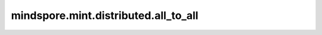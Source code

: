 mindspore.mint.distributed.all_to_all
=====================================

.. py:function:: mindspore.mint.distributed.all_to_all(output_tensor_list, input_tensor_list, group=None, async_op=False)

    根据用户输入的张量列表，将对应的张量发送到远端设备，并从其他设备接收张量，返回一个接收的张量列表。

    .. note::
        - 各个设备之间发送和接收的张量形状需要互相匹配。
        - 仅支持PyNative模式，目前不支持Graph模式。

    参数：
        - **output_tensor_list** (List[Tensor]) - 包含接收张量的列表。
        - **input_tensor_list** (List[Tensor]) - 包含发送到其他设备张量的列表。
        - **group** (str, 可选) - 通信组名称，如果为 ``None`` ， Ascend平台表示为 ``"hccl_world_group"`` 。 默认值： ``None`` 。
        - **async_op** (bool, 可选) - 本算子是否是异步算子。默认值： ``False`` 。

    返回：
        CommHandle，若 `async_op` 是True，CommHandle是一个异步工作句柄。若 `async_op` 是False，CommHandle将返回None。

    异常：
        - **TypeError** - `input_tensor_list` 和 `output_tensor_list` 中不全是张量类型。
        - **TypeError** - `input_tensor_list` 和 `output_tensor_list` 中张量的数据类型不全部一致。
        - **TypeError** - `group` 不是str， `async_op` 不是bool。

    样例：

    .. note::
        .. include:: mindspore.mint.comm_note.rst

        该样例需要在2卡环境下运行。
